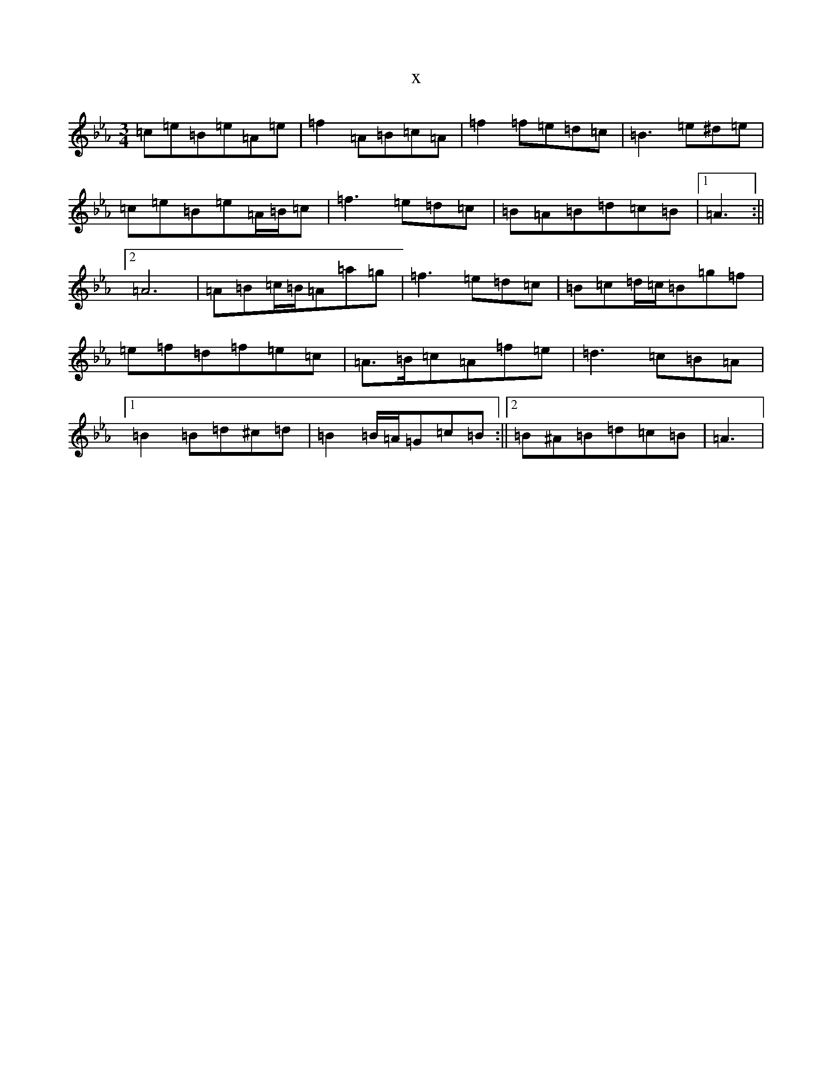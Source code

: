 X:6929
T:x
L:1/8
M:3/4
K: C minor
=c=e=B=e=A=e|=f2=A=B=c=A|=f2=f=e=d=c|=B3=e^d=e|=c=e=B=e=A/2=B/2=c|=f3=e=d=c|=B=A=B=d=c=B|1=A3:||2=A6|=A=B=c/2=B/2=A=a=g|=f3=e=d=c|=B=c=d/2=c/2=B=g=f|=e=f=d=f=e=c|=A>=B=c=A=f=e|=d3=c=B=A|1=B2=B=d^c=d|=B2=B/2=A/2=G=c=B:||2=B^A=B=d=c=B|=A3|